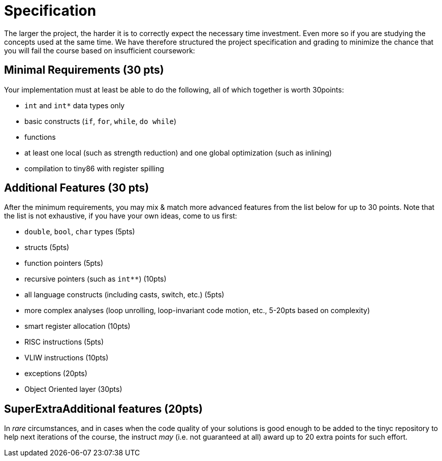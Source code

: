 = Specification

The larger the project, the harder it is to correctly expect the necessary time investment. Even more so if you are studying the concepts used at the same time. We have therefore structured the project specification and grading to minimize the chance that you will fail the course based on insufficient coursework:

== Minimal Requirements (30 pts)

Your implementation must at least be able to do the following, all of which together is worth 30points:

- `int` and `int*` data types only
- basic constructs (`if`, `for`, `while`, `do while`)
- functions
- at least one local (such as strength reduction) and one global optimization (such as inlining) 
- compilation to tiny86 with register spilling

== Additional Features (30 pts)

After the minimum requirements, you may mix & match more advanced features from the list below for up to 30 points. Note that the list is not exhaustive, if you have your own ideas, come to us first:

- `double`, `bool`, `char` types (5pts)
- structs (5pts)
- function pointers (5pts)
- recursive pointers (such as `int**`) (10pts)
- all language constructs (including casts, switch, etc.) (5pts)
- more complex analyses (loop unrolling, loop-invariant code motion, etc., 5-20pts based on complexity)
- smart register allocation (10pts)
- RISC instructions (5pts)
- VLIW instructions (10pts)
- exceptions (20pts)
- Object Oriented layer (30pts)

== SuperExtraAdditional features (20pts)

In _rare_ circumstances, and in cases when the code quality of your solutions is good enough to be added to the tinyc repository to help next iterations of the course, the instruct _may_ (i.e. not guaranteed at all) award up to 20 extra points for such effort. 


